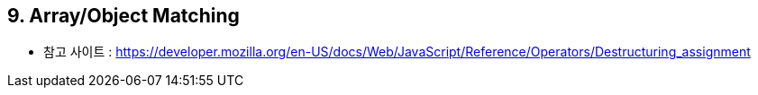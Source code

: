 == 9. Array/Object Matching

** 참고 사이트 : https://developer.mozilla.org/en-US/docs/Web/JavaScript/Reference/Operators/Destructuring_assignment
